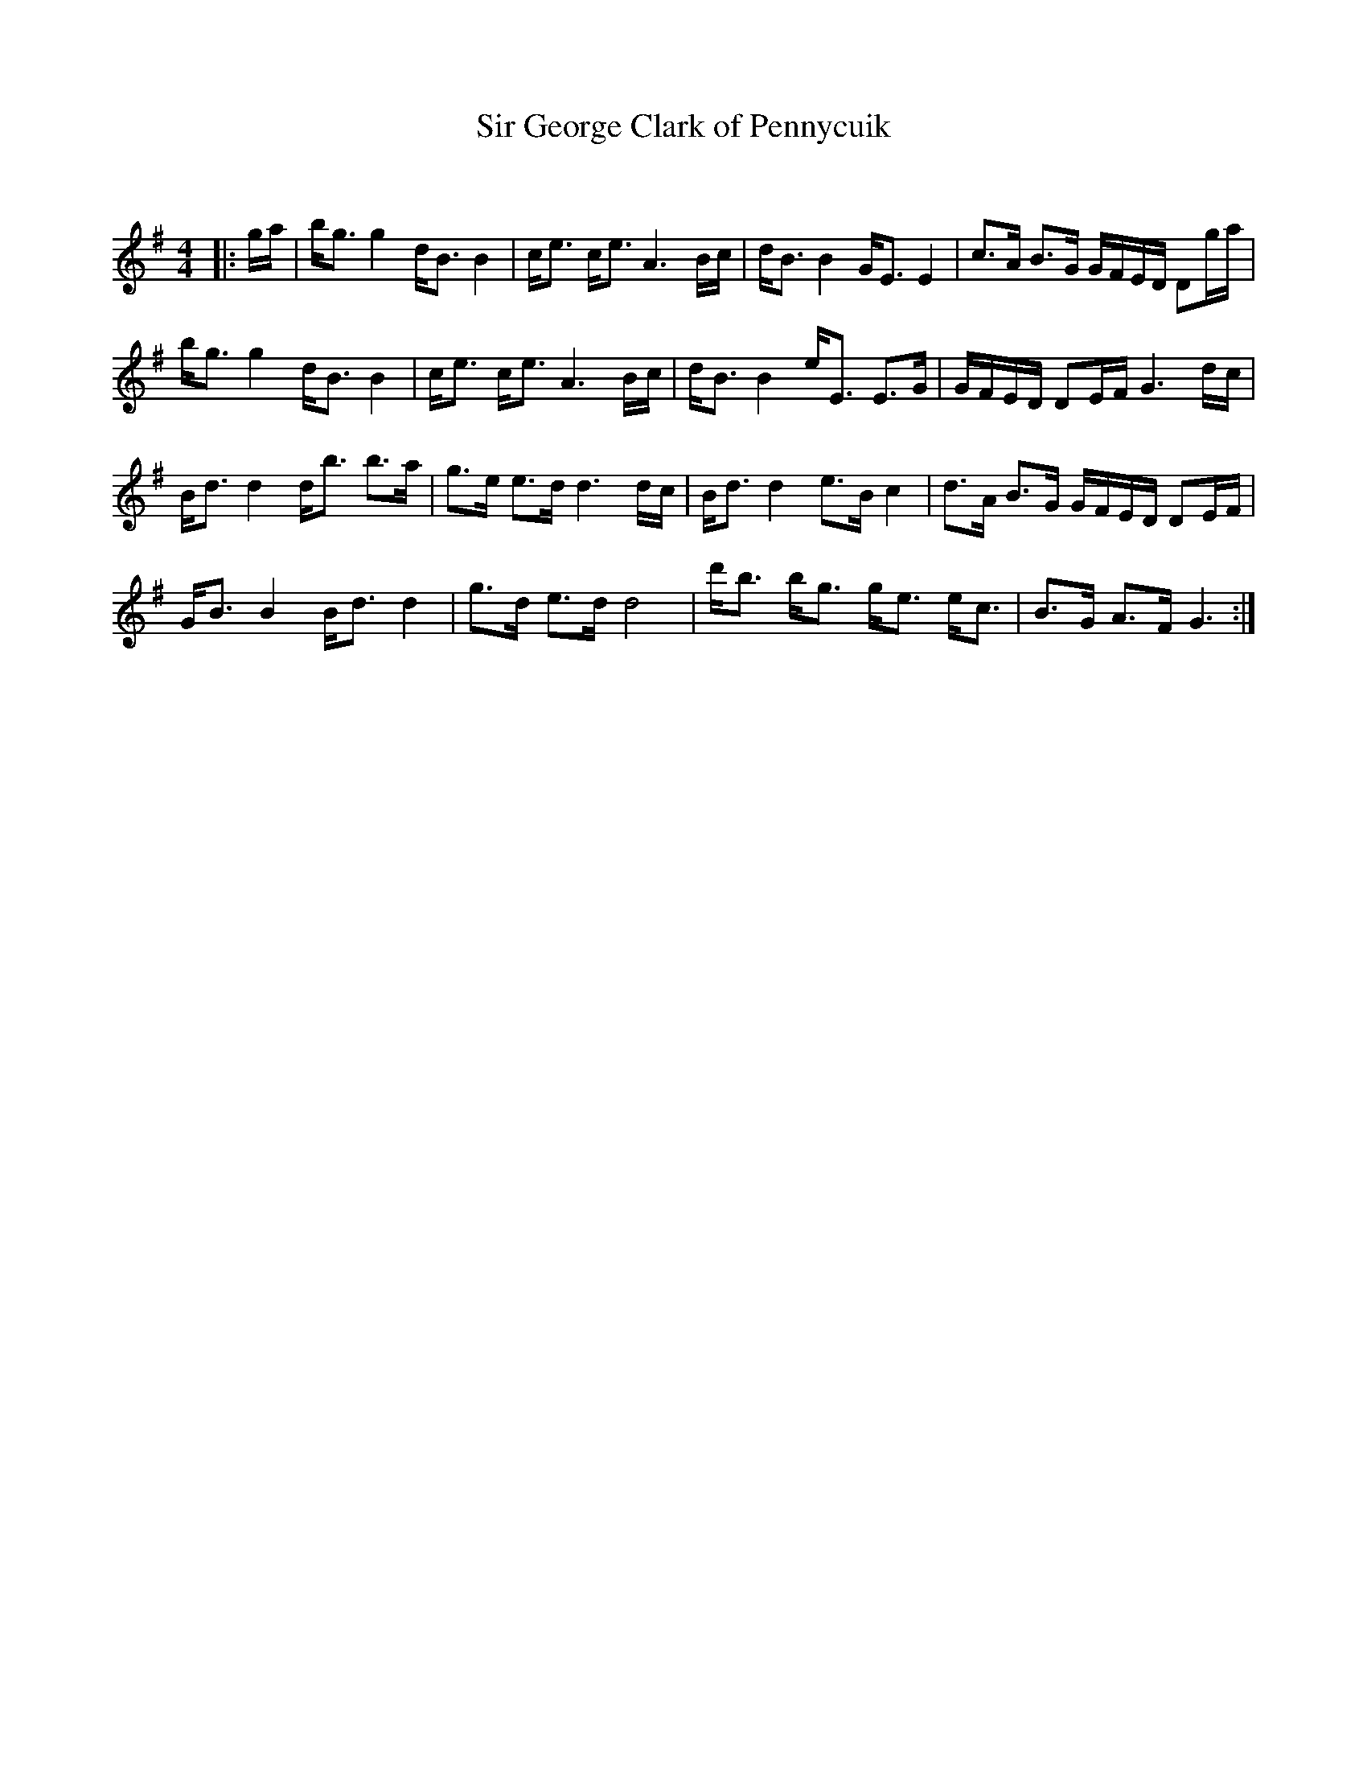 X:1
T: Sir George Clark of Pennycuik
C:
R:Strathspey
Q: 128
K:G
M:4/4
L:1/16
|:ga|bg3 g4 dB3 B4|ce3 ce3 A6 Bc|dB3 B4 GE3 E4|c3A B3G GFED D2ga|
bg3 g4 dB3 B4|ce3 ce3 A6 Bc|dB3 B4 eE3 E3G|GFED D2EF G6 dc|
Bd3 d4 db3 b3a|g3e e3d d6 dc|Bd3 d4 e3B c4|d3A B3G GFED D2EF|
GB3 B4 Bd3 d4|g3d e3d d8|d'b3 bg3 ge3 ec3|B3G A3F G6:|
